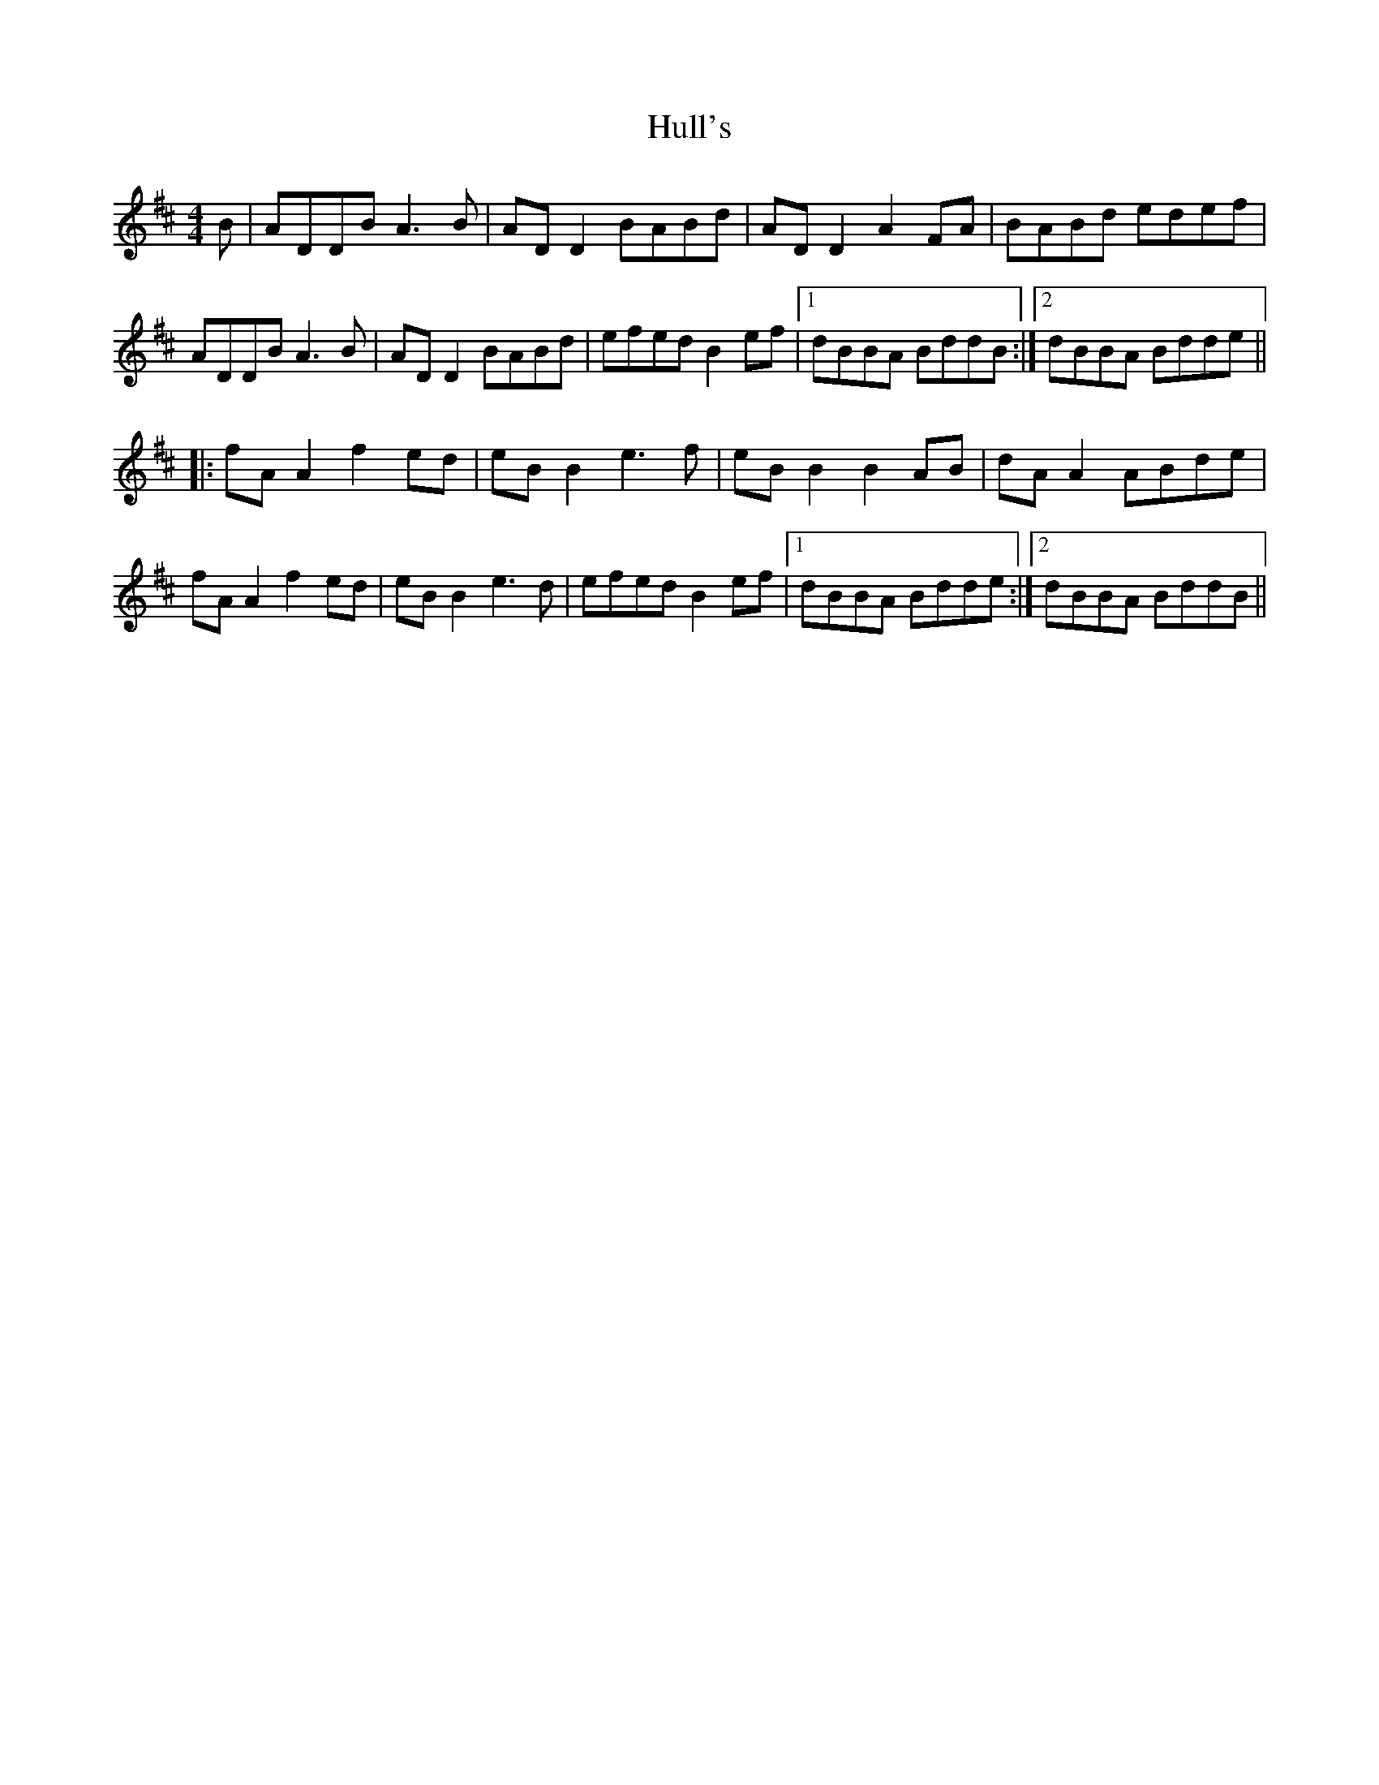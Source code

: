 X: 18025
T: Hull's
R: reel
M: 4/4
K: Dmajor
B|ADDB A3B|AD D2 BABd|AD D2 A2 FA|BABd edef|
ADDB A3B|AD D2 BABd|efed B2 ef|1 dBBA BddB:|2 dBBA Bdde||
|:fA A2 f2 ed|eB B2 e3f|eB B2 B2 AB|dA A2 ABde|
fA A2 f2 ed|eB B2 e3d|efed B2 ef|1 dBBA Bdde:|2 dBBA BddB||

